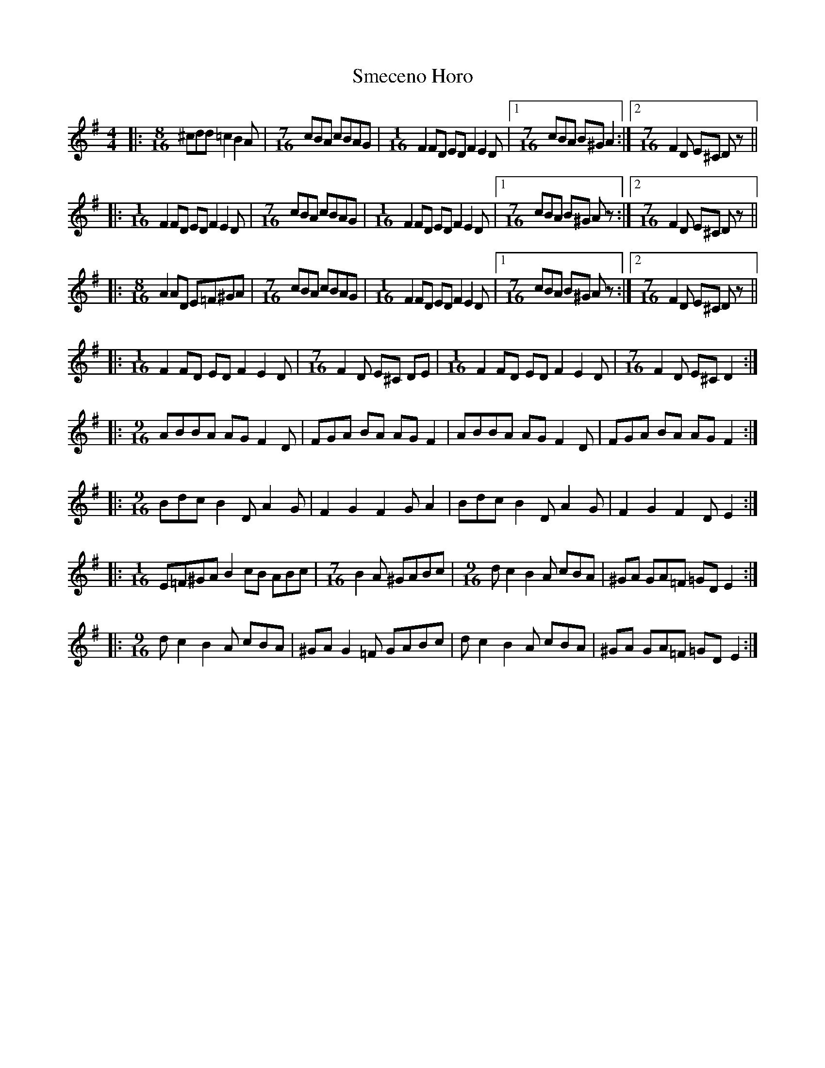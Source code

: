 X: 37572
T: Smeceno Horo
R: barndance
M: 4/4
K: Dmixolydian
|:[M:8/16]^cdd =c2 B2A|[M:7/16]cBA cBAG|[M:1/16]F2FD ED F2 E2D|1 [M:7/16]cBA B^G A2:|2 [M:7/16]F2D E^C Dz||
|:[M:1/16]F2 FD ED F2 E2D|[M:7/16]cBA cBAG|[M:1/16]F2 FD ED F2 E2D|1 [M:7/16]cBA B^G Az:|2 [M:7/16]F2D E^C Dz||
|:[M:8/16]A2 AD E=F^GA|[M:7/16]cBA cBAG|[M:1/16]F2FD ED F2 E2D|1 [M:7/16]cBA B^G Az:|2 [M:7/16]F2D E^C Dz||
|:[M:1/16]F2 FD ED F2 E2D|[M:7/16]F2D E^C DE|[M:1/16]F2 FD ED F2 E2D|[M:7/16]F2D E^C D2:|
|:[M:9/16]ABBA AG F2D|FGA BA AG F2|ABBA AG F2D|FGA BA AG F2:|
|:[M:9/16]Bdc B2D A2G|F2 G2 F2G A2|Bdc B2D A2G|F2 G2 F2D E2:|
|:[M:1/16]E=F^GA B2 cB ABc|[M:7/16] B2A ^GABc|[M:9/16] dc2 B2A cBA|^GA GA=F =GD E2:|
|:[M:9/16]dc2 B2A cBA|^GA G2=F GABc|dc2 B2A cBA|^GA GA=F =GD E2:|

